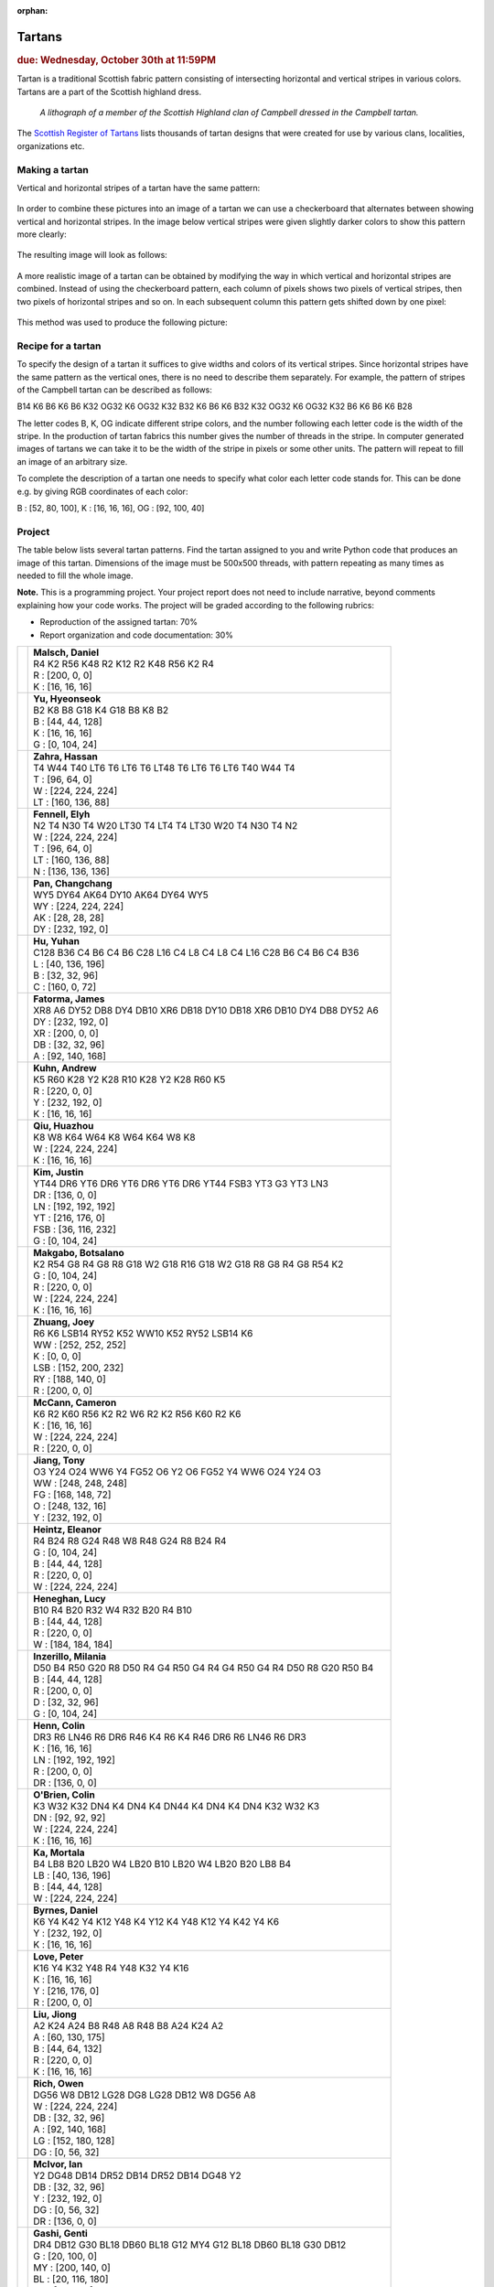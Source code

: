 :orphan:

Tartans
=======

.. rubric:: due: Wednesday, October 30th at 11:59PM


Tartan is a traditional Scottish fabric pattern consisting of
intersecting horizontal and vertical stripes in various colors.
Tartans are a part of the Scottish highland dress.

 .. figure:: Campbell_of_Breadalbane.png
    :width: 350px
    :align: center

    *A lithograph of a member of the Scottish Highland clan of Campbell dressed
    in the Campbell tartan.*

The `Scottish Register of Tartans <https://www.tartanregister.gov.uk/index>`_
lists thousands of tartan designs that were created for use by various clans,
localities, organizations etc.

Making a tartan
---------------

Vertical and horizontal stripes of a tartan have the same pattern:

 .. image:: warp_weft.png
       :width: 300px
       :align: center

In order to combine these pictures into an image of a tartan we can use
a checkerboard that alternates between showing vertical and horizontal stripes.
In the image below vertical stripes were given slightly darker colors to show
this pattern more clearly:

 .. image:: campbell_sample1.png
       :width: 250px
       :align: center

The resulting image will look as follows:

 .. image:: campbell_sample2.png
       :width: 250px
       :align: center

A more realistic image of a tartan can be obtained by modifying the way in which
vertical and horizontal stripes are combined. Instead of using the checkerboard
pattern, each column of pixels shows two pixels of vertical stripes, then
two pixels of horizontal stripes and so on. In each subsequent column this pattern
gets shifted down by one pixel:

 .. image:: campbell_sample3.png
       :width: 250px
       :align: center

This method was used to produce the following picture:

 .. image:: campbell_sample4.png
       :width: 250px
       :align: center



Recipe for a tartan
-------------------

To specify the design of a tartan it suffices to give widths and colors
of its vertical stripes. Since horizontal stripes have the same pattern as the
vertical ones, there is no need to describe them separately. For example, the pattern
of stripes of the Campbell tartan can be described as follows:

B14 K6 B6 K6 B6 K32 OG32 K6 OG32 K32 B32 K6 B6 K6 B32 K32 OG32 K6 OG32 K32 B6 K6 B6 K6 B28

The letter codes B, K, OG indicate different stripe colors, and the number following
each letter code is the width of the stripe. In the production of
tartan fabrics this number gives the number of threads in the stripe. In computer
generated images of tartans we can take it to be the width of the stripe in pixels or some
other units. The pattern will repeat to fill an image of an arbitrary size.

To complete the description of a tartan one needs to specify what color each letter
code stands for. This can be done e.g. by giving RGB coordinates of each color:

B : [52, 80, 100],   K : [16, 16, 16],   OG : [92, 100, 40]


Project
-------

The table below lists several tartan patterns. Find the tartan assigned
to you and write Python code that produces an image of this tartan. Dimensions of
the image must be 500x500 threads, with pattern repeating as many times as needed
to fill the whole image.


**Note.**  This is a programming project. Your project report does not need to
include narrative, beyond comments explaining how your code works. The project will
be graded according to the following rubrics:

* Reproduction of the assigned tartan: 70%
* Report organization and code documentation: 30%

+---------------------------+------------------------------------------------------------------------+
| .. image:: dsmalsch.png   | | **Malsch, Daniel**                                                   |
|    :width:  150px         | | R4 K2 R56 K48 R2 K12 R2 K48 R56 K2 R4                                |
|                           |                                                                        |
|                           | | R : [200, 0, 0]                                                      |
|                           | | K : [16, 16, 16]                                                     |
+---------------------------+------------------------------------------------------------------------+
| .. image:: hyeonseo.png   | | **Yu, Hyeonseok**                                                    |
|    :width:  150px         | | B2 K8 B8 G18 K4 G18 B8 K8 B2                                         |
|                           |                                                                        |
|                           | | B : [44, 44, 128]                                                    |
|                           | | K : [16, 16, 16]                                                     |
|                           | | G : [0, 104, 24]                                                     |
+---------------------------+------------------------------------------------------------------------+
| .. image:: hzahra.png     | | **Zahra, Hassan**                                                    |
|    :width:  150px         | | T4 W44 T40 LT6 T6 LT6 T6 LT48 T6 LT6 T6 LT6 T40 W44 T4               |
|                           |                                                                        |
|                           | | T : [96, 64, 0]                                                      |
|                           | | W : [224, 224, 224]                                                  |
|                           | | LT : [160, 136, 88]                                                  |
+---------------------------+------------------------------------------------------------------------+
| .. image:: elyhfenn.png   | | **Fennell, Elyh**                                                    |
|    :width:  150px         | | N2 T4 N30 T4 W20 LT30 T4 LT4 T4 LT30 W20 T4 N30 T4 N2                |
|                           |                                                                        |
|                           | | W : [224, 224, 224]                                                  |
|                           | | T : [96, 64, 0]                                                      |
|                           | | LT : [160, 136, 88]                                                  |
|                           | | N : [136, 136, 136]                                                  |
+---------------------------+------------------------------------------------------------------------+
| .. image:: changcha.png   | | **Pan, Changchang**                                                  |
|    :width:  150px         | | WY5 DY64 AK64 DY10 AK64 DY64 WY5                                     |
|                           |                                                                        |
|                           | | WY : [224, 224, 224]                                                 |
|                           | | AK : [28, 28, 28]                                                    |
|                           | | DY : [232, 192, 0]                                                   |
+---------------------------+------------------------------------------------------------------------+
| .. image:: yuhanhu.png    | | **Hu, Yuhan**                                                        |
|    :width:  150px         | | C128 B36 C4 B6 C4 B6 C28 L16 C4 L8 C4 L8 C4 L16 C28 B6 C4 B6 C4 B36  |
|                           |                                                                        |
|                           | | L : [40, 136, 196]                                                   |
|                           | | B : [32, 32, 96]                                                     |
|                           | | C : [160, 0, 72]                                                     |
+---------------------------+------------------------------------------------------------------------+
| .. image:: jfatorma.png   | | **Fatorma, James**                                                   |
|    :width:  150px         | | XR8 A6 DY52 DB8 DY4 DB10 XR6 DB18 DY10 DB18 XR6 DB10 DY4 DB8 DY52 A6 |
|                           |                                                                        |
|                           | | DY : [232, 192, 0]                                                   |
|                           | | XR : [200, 0, 0]                                                     |
|                           | | DB : [32, 32, 96]                                                    |
|                           | | A : [92, 140, 168]                                                   |
+---------------------------+------------------------------------------------------------------------+
| .. image:: akuhn.png      | | **Kuhn, Andrew**                                                     |
|    :width:  150px         | | K5 R60 K28 Y2 K28 R10 K28 Y2 K28 R60 K5                              |
|                           |                                                                        |
|                           | | R : [220, 0, 0]                                                      |
|                           | | Y : [232, 192, 0]                                                    |
|                           | | K : [16, 16, 16]                                                     |
+---------------------------+------------------------------------------------------------------------+
| .. image:: huazhouq.png   | | **Qiu, Huazhou**                                                     |
|    :width:  150px         | | K8 W8 K64 W64 K8 W64 K64 W8 K8                                       |
|                           |                                                                        |
|                           | | W : [224, 224, 224]                                                  |
|                           | | K : [16, 16, 16]                                                     |
+---------------------------+------------------------------------------------------------------------+
| .. image:: jjkim35.png    | | **Kim, Justin**                                                      |
|    :width:  150px         | | YT44 DR6 YT6 DR6 YT6 DR6 YT6 DR6 YT44 FSB3 YT3 G3 YT3 LN3            |
|                           |                                                                        |
|                           | | DR : [136, 0, 0]                                                     |
|                           | | LN : [192, 192, 192]                                                 |
|                           | | YT : [216, 176, 0]                                                   |
|                           | | FSB : [36, 116, 232]                                                 |
|                           | | G : [0, 104, 24]                                                     |
+---------------------------+------------------------------------------------------------------------+
| .. image:: maungoma.png   | | **Makgabo, Botsalano**                                               |
|    :width:  150px         | | K2 R54 G8 R4 G8 R8 G18 W2 G18 R16 G18 W2 G18 R8 G8 R4 G8 R54 K2      |
|                           |                                                                        |
|                           | | G : [0, 104, 24]                                                     |
|                           | | R : [220, 0, 0]                                                      |
|                           | | W : [224, 224, 224]                                                  |
|                           | | K : [16, 16, 16]                                                     |
+---------------------------+------------------------------------------------------------------------+
| .. image:: hzhuang2.png   | | **Zhuang, Joey**                                                     |
|    :width:  150px         | | R6 K6 LSB14 RY52 K52 WW10 K52 RY52 LSB14 K6                          |
|                           |                                                                        |
|                           | | WW : [252, 252, 252]                                                 |
|                           | | K : [0, 0, 0]                                                        |
|                           | | LSB : [152, 200, 232]                                                |
|                           | | RY : [188, 140, 0]                                                   |
|                           | | R : [200, 0, 0]                                                      |
+---------------------------+------------------------------------------------------------------------+
| .. image:: cwmccann.png   | | **McCann, Cameron**                                                  |
|    :width:  150px         | | K6 R2 K60 R56 K2 R2 W6 R2 K2 R56 K60 R2 K6                           |
|                           |                                                                        |
|                           | | K : [16, 16, 16]                                                     |
|                           | | W : [224, 224, 224]                                                  |
|                           | | R : [220, 0, 0]                                                      |
+---------------------------+------------------------------------------------------------------------+
| .. image:: tjiang24.png   | | **Jiang, Tony**                                                      |
|    :width:  150px         | | O3 Y24 O24 WW6 Y4 FG52 O6 Y2 O6 FG52 Y4 WW6 O24 Y24 O3               |
|                           |                                                                        |
|                           | | WW : [248, 248, 248]                                                 |
|                           | | FG : [168, 148, 72]                                                  |
|                           | | O : [248, 132, 16]                                                   |
|                           | | Y : [232, 192, 0]                                                    |
+---------------------------+------------------------------------------------------------------------+
| .. image:: eeheintz.png   | | **Heintz, Eleanor**                                                  |
|    :width:  150px         | | R4 B24 R8 G24 R48 W8 R48 G24 R8 B24 R4                               |
|                           |                                                                        |
|                           | | G : [0, 104, 24]                                                     |
|                           | | B : [44, 44, 128]                                                    |
|                           | | R : [220, 0, 0]                                                      |
|                           | | W : [224, 224, 224]                                                  |
+---------------------------+------------------------------------------------------------------------+
| .. image:: lucyhene.png   | | **Heneghan, Lucy**                                                   |
|    :width:  150px         | | B10 R4 B20 R32 W4 R32 B20 R4 B10                                     |
|                           |                                                                        |
|                           | | B : [44, 44, 128]                                                    |
|                           | | R : [220, 0, 0]                                                      |
|                           | | W : [184, 184, 184]                                                  |
+---------------------------+------------------------------------------------------------------------+
| .. image:: milaniai.png   | | **Inzerillo, Milania**                                               |
|    :width:  150px         | | D50 B4 R50 G20 R8 D50 R4 G4 R50 G4 R4 G4 R50 G4 R4 D50 R8 G20 R50 B4 |
|                           |                                                                        |
|                           | | B : [44, 44, 128]                                                    |
|                           | | R : [200, 0, 0]                                                      |
|                           | | D : [32, 32, 96]                                                     |
|                           | | G : [0, 104, 24]                                                     |
+---------------------------+------------------------------------------------------------------------+
| .. image:: colinhen.png   | | **Henn, Colin**                                                      |
|    :width:  150px         | | DR3 R6 LN46 R6 DR6 R46 K4 R6 K4 R46 DR6 R6 LN46 R6 DR3               |
|                           |                                                                        |
|                           | | K : [16, 16, 16]                                                     |
|                           | | LN : [192, 192, 192]                                                 |
|                           | | R : [200, 0, 0]                                                      |
|                           | | DR : [136, 0, 0]                                                     |
+---------------------------+------------------------------------------------------------------------+
| .. image:: ctobrien.png   | | **O'Brien, Colin**                                                   |
|    :width:  150px         | | K3 W32 K32 DN4 K4 DN4 K4 DN44 K4 DN4 K4 DN4 K32 W32 K3               |
|                           |                                                                        |
|                           | | DN : [92, 92, 92]                                                    |
|                           | | W : [224, 224, 224]                                                  |
|                           | | K : [16, 16, 16]                                                     |
+---------------------------+------------------------------------------------------------------------+
| .. image:: mortalak.png   | | **Ka, Mortala**                                                      |
|    :width:  150px         | | B4 LB8 B20 LB20 W4 LB20 B10 LB20 W4 LB20 B20 LB8 B4                  |
|                           |                                                                        |
|                           | | LB : [40, 136, 196]                                                  |
|                           | | B : [44, 44, 128]                                                    |
|                           | | W : [224, 224, 224]                                                  |
+---------------------------+------------------------------------------------------------------------+
| .. image:: dsbyrnes.png   | | **Byrnes, Daniel**                                                   |
|    :width:  150px         | | K6 Y4 K42 Y4 K12 Y48 K4 Y12 K4 Y48 K12 Y4 K42 Y4 K6                  |
|                           |                                                                        |
|                           | | Y : [232, 192, 0]                                                    |
|                           | | K : [16, 16, 16]                                                     |
+---------------------------+------------------------------------------------------------------------+
| .. image:: peterlov.png   | | **Love, Peter**                                                      |
|    :width:  150px         | | K16 Y4 K32 Y48 R4 Y48 K32 Y4 K16                                     |
|                           |                                                                        |
|                           | | K : [16, 16, 16]                                                     |
|                           | | Y : [216, 176, 0]                                                    |
|                           | | R : [200, 0, 0]                                                      |
+---------------------------+------------------------------------------------------------------------+
| .. image:: jiongliu.png   | | **Liu, Jiong**                                                       |
|    :width:  150px         | | A2 K24 A24 B8 R48 A8 R48 B8 A24 K24 A2                               |
|                           |                                                                        |
|                           | | A : [60, 130, 175]                                                   |
|                           | | B : [44, 64, 132]                                                    |
|                           | | R : [220, 0, 0]                                                      |
|                           | | K : [16, 16, 16]                                                     |
+---------------------------+------------------------------------------------------------------------+
| .. image:: ogrich.png     | | **Rich, Owen**                                                       |
|    :width:  150px         | | DG56 W8 DB12 LG28 DG8 LG28 DB12 W8 DG56 A8                           |
|                           |                                                                        |
|                           | | W : [224, 224, 224]                                                  |
|                           | | DB : [32, 32, 96]                                                    |
|                           | | A : [92, 140, 168]                                                   |
|                           | | LG : [152, 180, 128]                                                 |
|                           | | DG : [0, 56, 32]                                                     |
+---------------------------+------------------------------------------------------------------------+
| .. image:: ianmcivo.png   | | **McIvor, Ian**                                                      |
|    :width:  150px         | | Y2 DG48 DB14 DR52 DB14 DR52 DB14 DG48 Y2                             |
|                           |                                                                        |
|                           | | DB : [32, 32, 96]                                                    |
|                           | | Y : [232, 192, 0]                                                    |
|                           | | DG : [0, 56, 32]                                                     |
|                           | | DR : [136, 0, 0]                                                     |
+---------------------------+------------------------------------------------------------------------+
| .. image:: gentigas.png   | | **Gashi, Genti**                                                     |
|    :width:  150px         | | DR4 DB12 G30 BL18 DB60 BL18 G12 MY4 G12 BL18 DB60 BL18 G30 DB12      |
|                           |                                                                        |
|                           | | G : [20, 100, 0]                                                     |
|                           | | MY : [200, 140, 0]                                                   |
|                           | | BL : [20, 116, 180]                                                  |
|                           | | DB : [0, 0, 80]                                                      |
|                           | | DR : [140, 0, 0]                                                     |
+---------------------------+------------------------------------------------------------------------+
| .. image:: kaczmar3.png   | | **Kaczmarek, Madison**                                               |
|    :width:  150px         | | RB8 MY4 RB24 DR4 RB8 DR8 K8 G24 A4 G8 A4 G24 K8 DR8 RB8 DR4 RB24 MY4 |
|                           |                                                                        |
|                           | | A : [92, 140, 168]                                                   |
|                           | | MY : [208, 152, 0]                                                   |
|                           | | DR : [136, 0, 0]                                                     |
|                           | | G : [0, 104, 24]                                                     |
|                           | | RB : [28, 0, 112]                                                    |
|                           | | K : [16, 16, 16]                                                     |
+---------------------------+------------------------------------------------------------------------+
| .. image:: rileytot.png   | | **Totten, Riley**                                                    |
|    :width:  150px         | | B3 K4 T32 O50 B12 O50 T32 K4 B3                                      |
|                           |                                                                        |
|                           | | B : [44, 44, 128]                                                    |
|                           | | K : [16, 16, 16]                                                     |
|                           | | T : [96, 64, 0]                                                      |
|                           | | O : [216, 124, 0]                                                    |
+---------------------------+------------------------------------------------------------------------+
